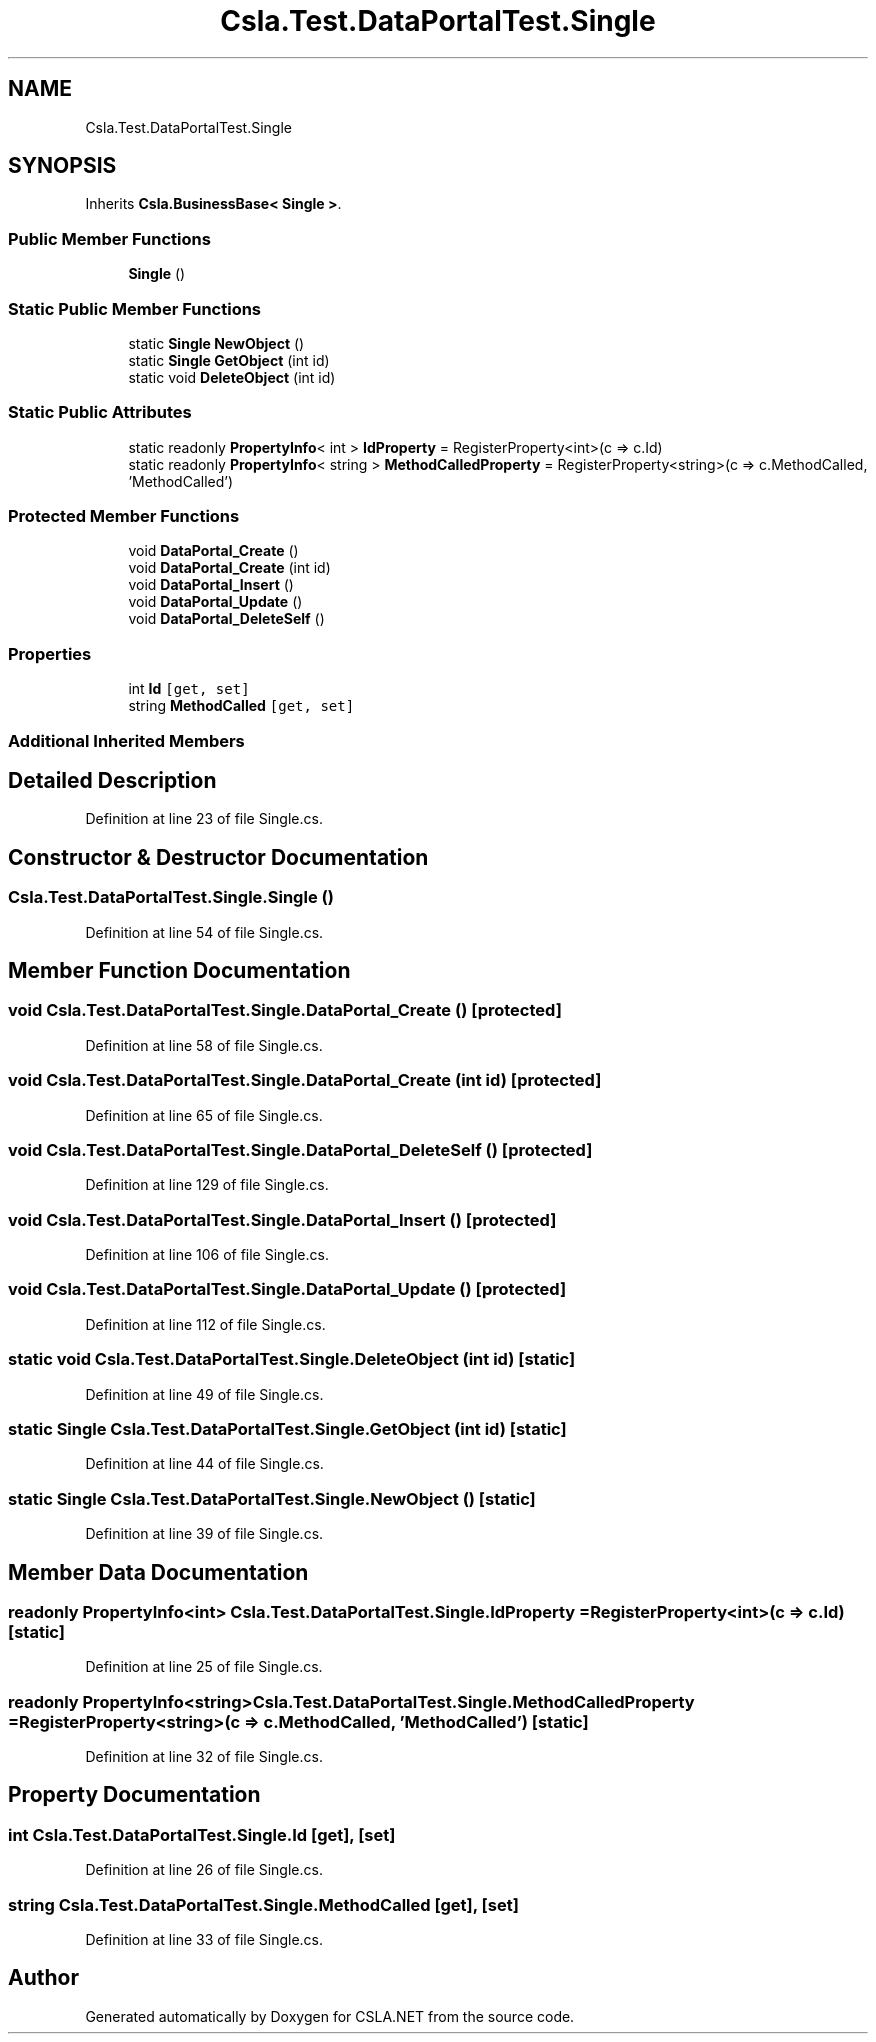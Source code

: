 .TH "Csla.Test.DataPortalTest.Single" 3 "Wed Jul 21 2021" "Version 5.4.2" "CSLA.NET" \" -*- nroff -*-
.ad l
.nh
.SH NAME
Csla.Test.DataPortalTest.Single
.SH SYNOPSIS
.br
.PP
.PP
Inherits \fBCsla\&.BusinessBase< Single >\fP\&.
.SS "Public Member Functions"

.in +1c
.ti -1c
.RI "\fBSingle\fP ()"
.br
.in -1c
.SS "Static Public Member Functions"

.in +1c
.ti -1c
.RI "static \fBSingle\fP \fBNewObject\fP ()"
.br
.ti -1c
.RI "static \fBSingle\fP \fBGetObject\fP (int id)"
.br
.ti -1c
.RI "static void \fBDeleteObject\fP (int id)"
.br
.in -1c
.SS "Static Public Attributes"

.in +1c
.ti -1c
.RI "static readonly \fBPropertyInfo\fP< int > \fBIdProperty\fP = RegisterProperty<int>(c => c\&.Id)"
.br
.ti -1c
.RI "static readonly \fBPropertyInfo\fP< string > \fBMethodCalledProperty\fP = RegisterProperty<string>(c => c\&.MethodCalled, 'MethodCalled')"
.br
.in -1c
.SS "Protected Member Functions"

.in +1c
.ti -1c
.RI "void \fBDataPortal_Create\fP ()"
.br
.ti -1c
.RI "void \fBDataPortal_Create\fP (int id)"
.br
.ti -1c
.RI "void \fBDataPortal_Insert\fP ()"
.br
.ti -1c
.RI "void \fBDataPortal_Update\fP ()"
.br
.ti -1c
.RI "void \fBDataPortal_DeleteSelf\fP ()"
.br
.in -1c
.SS "Properties"

.in +1c
.ti -1c
.RI "int \fBId\fP\fC [get, set]\fP"
.br
.ti -1c
.RI "string \fBMethodCalled\fP\fC [get, set]\fP"
.br
.in -1c
.SS "Additional Inherited Members"
.SH "Detailed Description"
.PP 
Definition at line 23 of file Single\&.cs\&.
.SH "Constructor & Destructor Documentation"
.PP 
.SS "Csla\&.Test\&.DataPortalTest\&.Single\&.Single ()"

.PP
Definition at line 54 of file Single\&.cs\&.
.SH "Member Function Documentation"
.PP 
.SS "void Csla\&.Test\&.DataPortalTest\&.Single\&.DataPortal_Create ()\fC [protected]\fP"

.PP
Definition at line 58 of file Single\&.cs\&.
.SS "void Csla\&.Test\&.DataPortalTest\&.Single\&.DataPortal_Create (int id)\fC [protected]\fP"

.PP
Definition at line 65 of file Single\&.cs\&.
.SS "void Csla\&.Test\&.DataPortalTest\&.Single\&.DataPortal_DeleteSelf ()\fC [protected]\fP"

.PP
Definition at line 129 of file Single\&.cs\&.
.SS "void Csla\&.Test\&.DataPortalTest\&.Single\&.DataPortal_Insert ()\fC [protected]\fP"

.PP
Definition at line 106 of file Single\&.cs\&.
.SS "void Csla\&.Test\&.DataPortalTest\&.Single\&.DataPortal_Update ()\fC [protected]\fP"

.PP
Definition at line 112 of file Single\&.cs\&.
.SS "static void Csla\&.Test\&.DataPortalTest\&.Single\&.DeleteObject (int id)\fC [static]\fP"

.PP
Definition at line 49 of file Single\&.cs\&.
.SS "static \fBSingle\fP Csla\&.Test\&.DataPortalTest\&.Single\&.GetObject (int id)\fC [static]\fP"

.PP
Definition at line 44 of file Single\&.cs\&.
.SS "static \fBSingle\fP Csla\&.Test\&.DataPortalTest\&.Single\&.NewObject ()\fC [static]\fP"

.PP
Definition at line 39 of file Single\&.cs\&.
.SH "Member Data Documentation"
.PP 
.SS "readonly \fBPropertyInfo\fP<int> Csla\&.Test\&.DataPortalTest\&.Single\&.IdProperty = RegisterProperty<int>(c => c\&.Id)\fC [static]\fP"

.PP
Definition at line 25 of file Single\&.cs\&.
.SS "readonly \fBPropertyInfo\fP<string> Csla\&.Test\&.DataPortalTest\&.Single\&.MethodCalledProperty = RegisterProperty<string>(c => c\&.MethodCalled, 'MethodCalled')\fC [static]\fP"

.PP
Definition at line 32 of file Single\&.cs\&.
.SH "Property Documentation"
.PP 
.SS "int Csla\&.Test\&.DataPortalTest\&.Single\&.Id\fC [get]\fP, \fC [set]\fP"

.PP
Definition at line 26 of file Single\&.cs\&.
.SS "string Csla\&.Test\&.DataPortalTest\&.Single\&.MethodCalled\fC [get]\fP, \fC [set]\fP"

.PP
Definition at line 33 of file Single\&.cs\&.

.SH "Author"
.PP 
Generated automatically by Doxygen for CSLA\&.NET from the source code\&.
